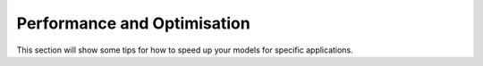 Performance and Optimisation
----------------------------
This section will show some tips for how to speed up your models for specific applications.
